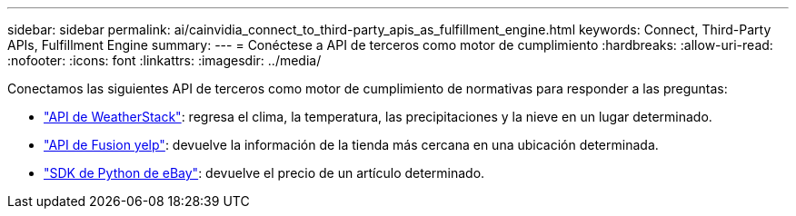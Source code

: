 ---
sidebar: sidebar 
permalink: ai/cainvidia_connect_to_third-party_apis_as_fulfillment_engine.html 
keywords: Connect, Third-Party APIs, Fulfillment Engine 
summary:  
---
= Conéctese a API de terceros como motor de cumplimiento
:hardbreaks:
:allow-uri-read: 
:nofooter: 
:icons: font
:linkattrs: 
:imagesdir: ../media/


[role="lead"]
Conectamos las siguientes API de terceros como motor de cumplimiento de normativas para responder a las preguntas:

* https://weatherstack.com/["API de WeatherStack"^]: regresa el clima, la temperatura, las precipitaciones y la nieve en un lugar determinado.
* https://www.yelp.com/fusion["API de Fusion yelp"^]: devuelve la información de la tienda más cercana en una ubicación determinada.
* https://github.com/timotheus/ebaysdk-python["SDK de Python de eBay"^]: devuelve el precio de un artículo determinado.

